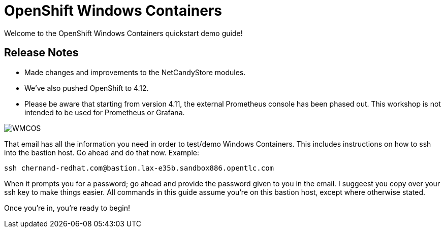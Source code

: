 # OpenShift Windows Containers

Welcome to the OpenShift Windows Containers quickstart demo guide!

## Release Notes

- Made changes and improvements to the NetCandyStore modules.
- We've also pushed OpenShift to 4.12.
- Please be aware that starting from version 4.11, the external Prometheus console has been phased out. This workshop is not intended to be used for Prometheus or Grafana.


image::WMCOS.png[]


That email has all the information you need in order to test/demo Windows Containers. This includes instructions on how to ssh into the bastion host. Go ahead and do that now. Example:

```shell
ssh chernand-redhat.com@bastion.lax-e35b.sandbox886.opentlc.com
```

When it prompts you for a password; go ahead and provide the password given to you in the email. I suggeest you copy over your ssh key to make things easier. All commands in this guide assume you're on this bastion host, except where otherwise stated.

Once you're in, you're ready to begin!
